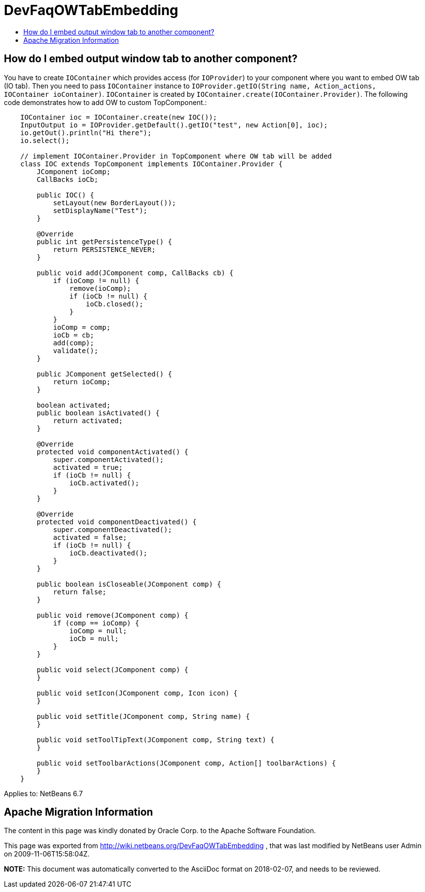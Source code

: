 // 
//     Licensed to the Apache Software Foundation (ASF) under one
//     or more contributor license agreements.  See the NOTICE file
//     distributed with this work for additional information
//     regarding copyright ownership.  The ASF licenses this file
//     to you under the Apache License, Version 2.0 (the
//     "License"); you may not use this file except in compliance
//     with the License.  You may obtain a copy of the License at
// 
//       http://www.apache.org/licenses/LICENSE-2.0
// 
//     Unless required by applicable law or agreed to in writing,
//     software distributed under the License is distributed on an
//     "AS IS" BASIS, WITHOUT WARRANTIES OR CONDITIONS OF ANY
//     KIND, either express or implied.  See the License for the
//     specific language governing permissions and limitations
//     under the License.
//

= DevFaqOWTabEmbedding
:jbake-type: wiki
:jbake-tags: wiki, devfaq, needsreview
:jbake-status: published
:keywords: Apache NetBeans wiki DevFaqOWTabEmbedding
:description: Apache NetBeans wiki DevFaqOWTabEmbedding
:toc: left
:toc-title:
:syntax: true

== How do I embed output window tab to another component?

You have to create `IOContainer` which provides access (for `IOProvider`) to your component where you want to embed OW tab (IO tab). Then you need to pass `IOContainer` instance to `IOProvider.getIO(String name, Actionlink:_.asciidoc[ ] actions, IOContainer ioContainer)`. `IOContainer` is created by `IOContainer.create(IOContainer.Provider)`. The following code demonstrates how to add OW to custom TopComponent.:

[source,java]
----

    IOContainer ioc = IOContainer.create(new IOC());
    InputOutput io = IOProvider.getDefault().getIO("test", new Action[0], ioc);
    io.getOut().println("Hi there");
    io.select();

    // implement IOContainer.Provider in TopComponent where OW tab will be added
    class IOC extends TopComponent implements IOContainer.Provider {
        JComponent ioComp;
        CallBacks ioCb;

        public IOC() {
            setLayout(new BorderLayout());
            setDisplayName("Test");
        }

        @Override
        public int getPersistenceType() {
            return PERSISTENCE_NEVER;
        }

        public void add(JComponent comp, CallBacks cb) {
            if (ioComp != null) {
                remove(ioComp);
                if (ioCb != null) {
                    ioCb.closed();
                }
            }
            ioComp = comp;
            ioCb = cb;
            add(comp);
            validate();
        }

        public JComponent getSelected() {
            return ioComp;
        }

        boolean activated;
        public boolean isActivated() {
            return activated;
        }

        @Override
        protected void componentActivated() {
            super.componentActivated();
            activated = true;
            if (ioCb != null) {
                ioCb.activated();
            }
        }

        @Override
        protected void componentDeactivated() {
            super.componentDeactivated();
            activated = false;
            if (ioCb != null) {
                ioCb.deactivated();
            }
        }

        public boolean isCloseable(JComponent comp) {
            return false;
        }

        public void remove(JComponent comp) {
            if (comp == ioComp) {
                ioComp = null;
                ioCb = null;
            }
        }

        public void select(JComponent comp) {
        }

        public void setIcon(JComponent comp, Icon icon) {
        }

        public void setTitle(JComponent comp, String name) {
        }

        public void setToolTipText(JComponent comp, String text) {
        }

        public void setToolbarActions(JComponent comp, Action[] toolbarActions) {
        }
    }
----


Applies to: NetBeans 6.7

== Apache Migration Information

The content in this page was kindly donated by Oracle Corp. to the
Apache Software Foundation.

This page was exported from link:http://wiki.netbeans.org/DevFaqOWTabEmbedding[http://wiki.netbeans.org/DevFaqOWTabEmbedding] , 
that was last modified by NetBeans user Admin 
on 2009-11-06T15:58:04Z.


*NOTE:* This document was automatically converted to the AsciiDoc format on 2018-02-07, and needs to be reviewed.
